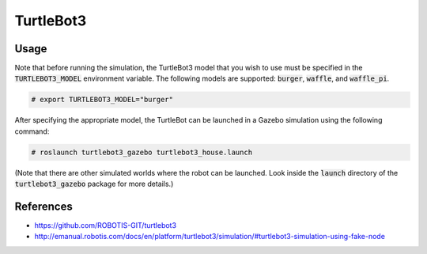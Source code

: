 TurtleBot3
==========

.. image:: robot.png


Usage
-----

Note that before running the simulation, the TurtleBot3 model that you wish
to use must be specified in the :code:`TURTLEBOT3_MODEL` environment variable.
The following models are supported: :code:`burger`, :code:`waffle`, and
:code:`waffle_pi`.

.. code::

   # export TURTLEBOT3_MODEL="burger"

After specifying the appropriate model, the TurtleBot can be launched in a
Gazebo simulation using the following command:

.. code::

   # roslaunch turtlebot3_gazebo turtlebot3_house.launch

(Note that there are other simulated worlds where the robot can be launched.
Look inside the :code:`launch` directory of the :code:`turtlebot3_gazebo`
package for more details.)


References
----------

* https://github.com/ROBOTIS-GIT/turtlebot3
* http://emanual.robotis.com/docs/en/platform/turtlebot3/simulation/#turtlebot3-simulation-using-fake-node
